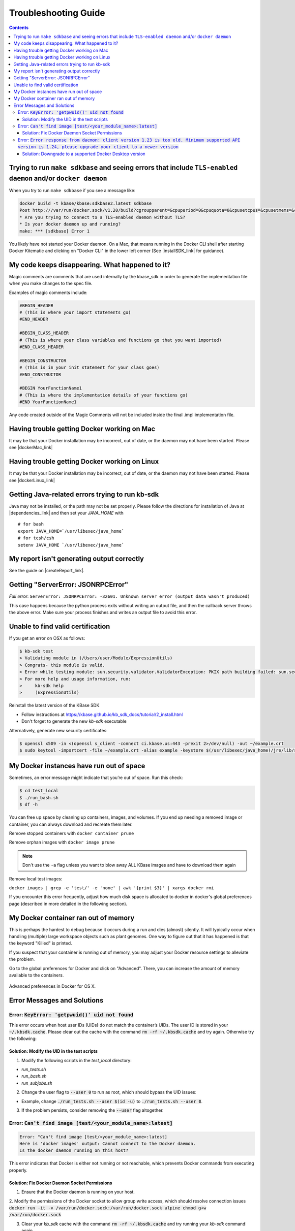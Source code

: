 Troubleshooting Guide
=====================

.. contents::

Trying to run ``make sdkbase`` and seeing errors that include ``TLS-enabled daemon`` and/or ``docker daemon``
^^^^^^^^^^^^^^^^^^^^^^^^^^^^^^^^^^^^^^^^^^^^^^^^^^^^^^^^^^^^^^^^^^^^^^^^^^^^^^^^^^^^^^^^^^^^^^^^^^^^^^^^^^^^^

When you try to run ``make sdkbase`` if you see a message like:

.. code-block:: bash

    docker build -t kbase/kbase:sdkbase2.latest sdkbase
    Post http:///var/run/docker.sock/v1.20/build?cgroupparent=&cpuperiod=0&cpuquota=0&cpusetcpus=&cpusetmems=&cpushares=0&dockerfile=Dockerfile&memory=0&memswap=0&rm=1&t=kbase%2Fkbase%3Asdkbase.latest&ulimits=null: dial unix /var/run/docker.sock: no such file or directory.
    * Are you trying to connect to a TLS-enabled daemon without TLS?
    * Is your docker daemon up and running?
    make: *** [sdkbase] Error 1


You likely have not started your Docker daemon. On a Mac, that means running in the Docker CLI shell after starting Docker Kitematic and clicking on "Docker CLI" in the lower left corner (See  |installSDK_link| for guidance).

My code keeps disappearing. What happened to it?
^^^^^^^^^^^^^^^^^^^^^^^^^^^^^^^^^^^^^^^^^^^^^^^^^

Magic comments are comments that are used internally by the kbase_sdk in order to generate the implementation file when you make changes to the spec file.

Examples of magic comments include:

.. code:: python

    #BEGIN_HEADER
    # (This is where your import statements go)
    #END_HEADER

    #BEGIN_CLASS_HEADER
    # (This is where your class variables and functions go that you want imported)
    #END_CLASS_HEADER

    #BEGIN_CONSTRUCTOR
    # (This is in your init statement for your class goes)
    #END_CONSTRUCTOR

    #BEGIN YourFunctionName1
    # (This is where the implementation details of your functions go)
    #END YourFunctionName1


Any code created outside of the Magic Comments will not be included inside the final .impl implementation file.

Having trouble getting Docker working on Mac
^^^^^^^^^^^^^^^^^^^^^^^^^^^^^^^^^^^^^^^^^^^^^

It may be that your Docker installation may be incorrect, out of date,
or the daemon may not have been started. Please see |dockerMac_link|


Having trouble getting Docker working on Linux
^^^^^^^^^^^^^^^^^^^^^^^^^^^^^^^^^^^^^^^^^^^^^^

It may be that your Docker installation may be incorrect, out of date,
or the daemon may not have been started. Please see |dockerLinux_link|


Getting Java-related errors trying to run kb-sdk
^^^^^^^^^^^^^^^^^^^^^^^^^^^^^^^^^^^^^^^^^^^^^^^^

Java may not be installed, or the path may not be set properly. Please follow the directions for installation of Java at |dependencies_link|  and then set your *JAVA\_HOME* with

::

    # for bash
    export JAVA_HOME=`/usr/libexec/java_home`
    # for tcsh/csh
    setenv JAVA_HOME `/usr/libexec/java_home`


.. |alt text| image:: https://avatars2.githubusercontent.com/u/1263946?v=3&s=84


My report isn't generating output correctly
^^^^^^^^^^^^^^^^^^^^^^^^^^^^^^^^^^^^^^^^^^^^^

See the guide on |createReport_link|.


Getting "ServerError: JSONRPCError"
^^^^^^^^^^^^^^^^^^^^^^^^^^^^^^^^^^^^^

*Full error*: ``ServerError: JSONRPCError: -32601. Unknown server error (output data wasn't produced)``

This case happens because the python process exits without writing an output file, and then the callback server throws the above error. Make sure your process finishes and writes an output file to avoid this error.

Unable to find valid certification
^^^^^^^^^^^^^^^^^^^^^^^^^^^^^^^^^^^^

If you get an error on OSX as follows:

.. code-block:: console

    $ kb-sdk test
    > Validating module in (/Users/user/Module/ExpressionUtils)
    > Congrats- this module is valid.
    > Error while testing module: sun.security.validator.ValidatorException: PKIX path building failed: sun.security.provider.certpath.SunCertPathBuilderException: unable to find valid certification path to requested target
    > For more help and usage information, run:
    >     kb-sdk help
    >     (ExpressionUtils)

Reinstall the latest version of the KBase SDK

* Follow instructions at https://kbase.github.io/kb_sdk_docs/tutorial/2_install.html
* Don't forget to generate the new `kb-sdk` executable


Alternatively, generate new security certificates:

.. code-block:: bash

    $ openssl x509 -in <(openssl s_client -connect ci.kbase.us:443 -prexit 2>/dev/null) -out ~/example.crt
    $ sudo keytool -importcert -file ~/example.crt -alias example -keystore $(/usr/libexec/java_home)/jre/lib/security/cacerts -storepass changeit

My Docker instances have run out of space
^^^^^^^^^^^^^^^^^^^^^^^^^^^^^^^^^^^^^^^^^

Sometimes, an error message might indicate that you’re out of space. Run this check:

.. code-block:: bash

    $ cd test_local
    $ ./run_bash.sh
    $ df -h

You can free up space by cleaning up containers, images, and volumes. If you end up needing a removed image or container, you can always download and recreate them later.

Remove stopped containers with ``docker container prune``

Remove orphan images with ``docker image prune``

.. note::

    Don't use the ``-a`` flag unless you want to blow away ALL KBase images and have to download them again

Remove local test images:

``docker images | grep -e 'test/' -e 'none' | awk '{print $3}' | xargs docker rmi``

If you encounter this error frequently, adjust how much disk space is allocated
to docker in docker's global preferences page (described in more detailed in the
following section).

My Docker container ran out of memory
^^^^^^^^^^^^^^^^^^^^^^^^^^^^^^^^^^^^^

This is perhaps the hardest to debug because it occurs during a run and dies (almost) silently.
It will typically occur when handling (multiple) large workspace objects such as plant genomes.
One way to figure out that it has happened is that the keyword "Killed" is printed.

If you suspect that your container is running out of memory, you may adjust
your Docker resource settings to alleviate the problem.

Go to the global preferences for Docker and click on "Advanced". There, you
can increase the amount of memory available to the containers.

.. figure:: ../images/docker_advanced.png
    :align: center
    :width: 50%
    :figclass: align-center

    Advanced preferences in Docker for OS X.

Error Messages and Solutions
^^^^^^^^^^^^^^^^^^^^^^^^^^^^^^^^^^^^^^^^^^^^^

Error: :code:`KeyError: 'getpwuid()' uid not found`
----------------------------------------------
This error occurs when host user IDs (UIDs) do not match the container’s UIDs. The user ID is stored in your :code:`~/.kbsdk.cache`.
Please clear out the cache with the command :code:`rm -rf ~/.kbsdk.cache` and try again. Otherwise try the following:

Solution: Modify the UID in the test scripts
""""""""""""""""""""""""""""""""""""""""""""

1. Modify the following scripts in the `test_local` directory:

- `run_tests.sh`
- `run_bash.sh`
- `run_subjobs.sh`

2. Change the user flag to :code:`--user 0` to run as root, which should bypass the UID issues:

- Example, change :code:`./run_tests.sh --user $(id -u)` to :code:`./run_tests.sh --user 0`.

3. If the problem persists, consider removing the :code:`--user` flag altogether.


Error: :code:`Can't find image [test/<your_module_name>:latest]`
-----------------------------------------------------------------

.. code-block:: bash

    Error: "Can't find image [test/<your_module_name>:latest]
    Here is 'docker images' output: Cannot connect to the Docker daemon.
    Is the docker daemon running on this host?

This error indicates that Docker is either not running or not reachable, which prevents Docker commands from executing properly.

Solution: Fix Docker Daemon Socket Permissions
""""""""""""""""""""""""""""""""""""""""""""""

1. Ensure that the Docker daemon is running on your host.

2. Modify the permissions of the Docker socket to allow group write access, which should resolve connection issues
:code:`docker run -it -v /var/run/docker.sock:/var/run/docker.sock alpine chmod g+w /var/run/docker.sock`

3. Clear your `kb_sdk` cache with the command :code:`rm -rf ~/.kbsdk.cache` and try running your `kb-sdk` command again.

Error: :code:`Error response from daemon: client version 1.23 is too old. Minimum supported API version is 1.24, please upgrade your client to a newer version`
---------------------------------------------------------------------------------------------------------------------------------------------------------------

Solution: Downgrade to a supported Docker Desktop version
"""""""""""""""""""""""""""""""""""""""""""""""""""""""""

1. :code:`kb-sdk` is not supported on new Docker Desktop versions. If you encounter this error, downgrade your Docker Desktop to version 4.2.4 or lower.
2. Alternatively, you can use other Docker tools like |rancherDesktop_link|, |podman_link|, or |colima_link|.

.. External links

.. |createReport_link| raw:: html

   <a href="../howtos/create_a_report.html" target="_blank">Creating a report </a>

.. |dependencies_link| raw:: html

   <a href="https://github.com/kbase/kb_sdk/blob/master/doc/test_dependencies.md" target="_blank">https://github.com/kbase/kb_sdk/blob/master/doc/test_dependencies.md</a>

.. |dockerMac_link| raw:: html

   <a href="https://docs.docker.com/mac/" target="_blank">https://docs.docker.com/mac/</a>

.. |dockerLinux_link| raw:: html

   <a href="https://docs.docker.com/linux/" target="_blank">https://docs.docker.com/linux/</a>

.. |rancherDesktop_link| raw:: html

   <a href="https://rancherdesktop.io/" target="_blank">Rancher Desktop</a>

.. |podman_link| raw:: html

   <a href="https://podman.io/" target="_blank">Podman</a>

.. |colima_link| raw:: html

   <a href="https://github.com/abiosoft/colima" target="_blank">Colima</a>

.. Internal links

.. |installSDK_link| raw:: html

   <a href="../tutorial/install.html">Install SDK Dependencies - Docker </a>
